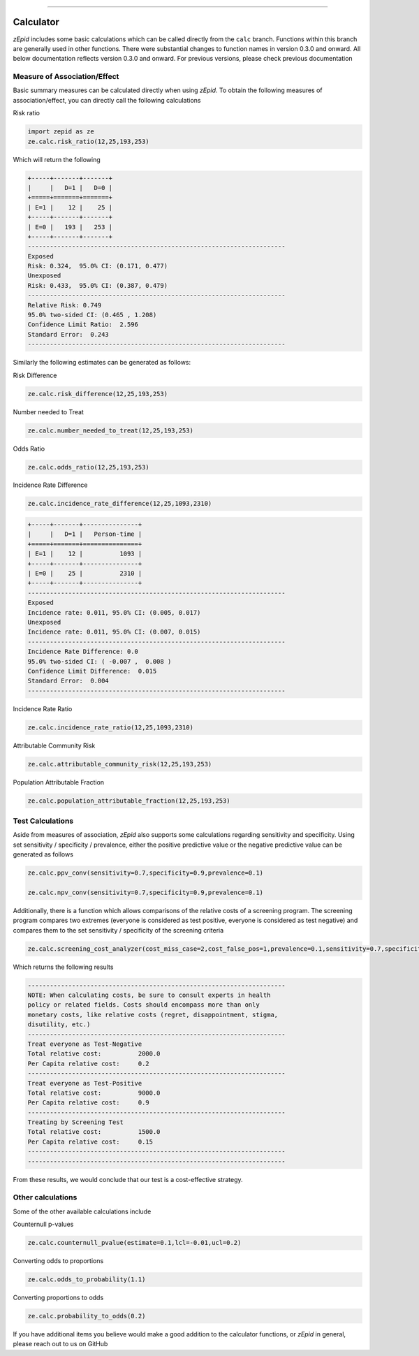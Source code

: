 .. image:: images/zepid_logo.png

-------------------------------------

Calculator
=====================================

*zEpid* includes some basic calculations which can be called directly from the ``calc`` branch. Functions within this
branch are generally used in other functions. There were substantial changes to function names in version 0.3.0 and
onward. All below documentation reflects version 0.3.0 and onward. For previous versions, please check previous
documentation

Measure of Association/Effect
'''''''''''''''''''''''''''''''''

Basic summary measures can be calculated directly when using *zEpid*. To obtain the following measures of association/effect, you can  directly call the following calculations

Risk ratio

.. code:: python

   import zepid as ze
   ze.calc.risk_ratio(12,25,193,253)

Which will return the following

.. code::

   +-----+-------+-------+
   |     |   D=1 |   D=0 |
   +=====+=======+=======+
   | E=1 |    12 |    25 |
   +-----+-------+-------+
   | E=0 |   193 |   253 |
   +-----+-------+-------+
   ----------------------------------------------------------------------
   Exposed
   Risk: 0.324,  95.0% CI: (0.171, 0.477)
   Unexposed
   Risk: 0.433,  95.0% CI: (0.387, 0.479)
   ----------------------------------------------------------------------
   Relative Risk: 0.749
   95.0% two-sided CI: (0.465 , 1.208)
   Confidence Limit Ratio:  2.596
   Standard Error:  0.243
   ----------------------------------------------------------------------

Similarly the following estimates can be generated as follows:

Risk Difference

.. code:: python

   ze.calc.risk_difference(12,25,193,253)

Number needed to Treat

.. code:: python

   ze.calc.number_needed_to_treat(12,25,193,253)

Odds Ratio

.. code:: python

   ze.calc.odds_ratio(12,25,193,253)

Incidence Rate Difference

.. code:: python

   ze.calc.incidence_rate_difference(12,25,1093,2310)

.. code::

   +-----+-------+---------------+
   |     |   D=1 |   Person-time |
   +=====+=======+===============+
   | E=1 |    12 |          1093 |
   +-----+-------+---------------+
   | E=0 |    25 |          2310 |
   +-----+-------+---------------+
   ----------------------------------------------------------------------
   Exposed
   Incidence rate: 0.011, 95.0% CI: (0.005, 0.017)
   Unexposed
   Incidence rate: 0.011, 95.0% CI: (0.007, 0.015)
   ----------------------------------------------------------------------
   Incidence Rate Difference: 0.0
   95.0% two-sided CI: ( -0.007 ,  0.008 )
   Confidence Limit Difference:  0.015
   Standard Error:  0.004
   ----------------------------------------------------------------------

Incidence Rate Ratio

.. code:: python

   ze.calc.incidence_rate_ratio(12,25,1093,2310)

Attributable Community Risk

.. code:: python

   ze.calc.attributable_community_risk(12,25,193,253)


Population Attributable Fraction

.. code:: python

   ze.calc.population_attributable_fraction(12,25,193,253)


Test Calculations
'''''''''''''''''''''''''''''''''

Aside from measures of association, *zEpid* also supports some calculations regarding sensitivity and specificity. Using set sensitivity / specificity / prevalence, either the positive predictive value or the negative predictive value can be generated as follows

.. code:: python

   ze.calc.ppv_conv(sensitivity=0.7,specificity=0.9,prevalence=0.1)

   ze.calc.npv_conv(sensitivity=0.7,specificity=0.9,prevalence=0.1)


Additionally, there is a function which allows comparisons of the relative costs of a screening program. The screening program compares two extremes (everyone is considered as test positive, everyone is considered as test negative) and compares them to the set sensitivity / specificity of the screening criteria

.. code:: python

   ze.calc.screening_cost_analyzer(cost_miss_case=2,cost_false_pos=1,prevalence=0.1,sensitivity=0.7,specificity=0.9)


Which returns the following results


.. code::

   ----------------------------------------------------------------------
   NOTE: When calculating costs, be sure to consult experts in health
   policy or related fields. Costs should encompass more than only 
   monetary costs, like relative costs (regret, disappointment, stigma, 
   disutility, etc.)
   ----------------------------------------------------------------------
   Treat everyone as Test-Negative
   Total relative cost:		 2000.0
   Per Capita relative cost:	 0.2
   ----------------------------------------------------------------------
   Treat everyone as Test-Positive
   Total relative cost:		 9000.0
   Per Capita relative cost:	 0.9
   ----------------------------------------------------------------------
   Treating by Screening Test
   Total relative cost:		 1500.0
   Per Capita relative cost:	 0.15
   ----------------------------------------------------------------------
   ----------------------------------------------------------------------

From these results, we would conclude that our test is a cost-effective strategy.


Other calculations
'''''''''''''''''''''''''''''''''

Some of the other available calculations include

Counternull p-values

.. code:: python

   ze.calc.counternull_pvalue(estimate=0.1,lcl=-0.01,ucl=0.2)

Converting odds to proportions

.. code:: python

   ze.calc.odds_to_probability(1.1)


Converting proportions to odds

.. code:: python
 

   ze.calc.probability_to_odds(0.2)

If you have additional items you believe would make a good addition to the calculator functions, or *zEpid* in general, please reach out to us on GitHub
